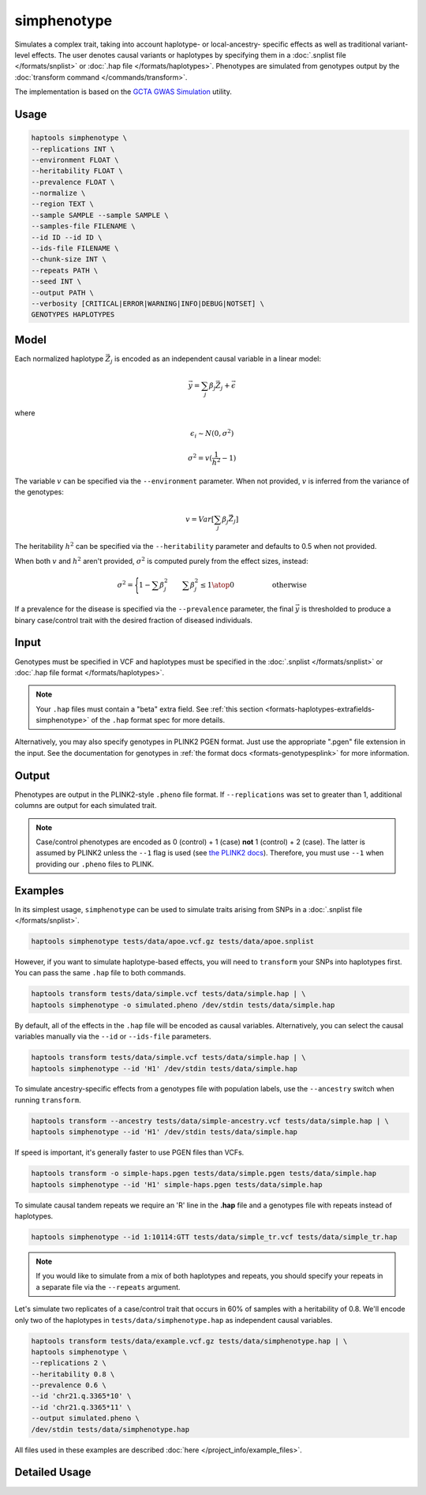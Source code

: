 .. _commands-simphenotype:


simphenotype
============

Simulates a complex trait, taking into account haplotype- or local-ancestry- specific effects as well as traditional variant-level effects. The user denotes causal variants or haplotypes by specifying them in a :doc:`.snplist file </formats/snplist>` or :doc:`.hap file </formats/haplotypes>`. Phenotypes are simulated from genotypes output by the :doc:`transform command </commands/transform>`.

The implementation is based on the `GCTA GWAS Simulation <https://yanglab.westlake.edu.cn/software/gcta/#GWASSimulation>`_ utility.

Usage
~~~~~
.. code-block:: bash

   haptools simphenotype \
   --replications INT \
   --environment FLOAT \
   --heritability FLOAT \
   --prevalence FLOAT \
   --normalize \
   --region TEXT \
   --sample SAMPLE --sample SAMPLE \
   --samples-file FILENAME \
   --id ID --id ID \
   --ids-file FILENAME \
   --chunk-size INT \
   --repeats PATH \
   --seed INT \
   --output PATH \
   --verbosity [CRITICAL|ERROR|WARNING|INFO|DEBUG|NOTSET] \
   GENOTYPES HAPLOTYPES

Model
~~~~~
Each normalized haplotype :math:`\vec{Z_j}` is encoded as an independent causal variable in a linear model:

.. math::

   \vec{y} = \sum_j \beta_j \vec{Z_j} + \vec \epsilon

where

.. math::

   \epsilon_i \sim N(0, \sigma^2)

.. math::

   \sigma^2 = v (\frac 1 {h^2} - 1)

The variable :math:`v` can be specified via the ``--environment`` parameter. When not provided, :math:`v` is inferred from the variance of the genotypes:

.. math::

   v = Var[\sum_j \beta_j \vec{Z_j}]

The heritability :math:`h^2` can be specified via the ``--heritability`` parameter and defaults to 0.5 when not provided.

When both :math:`v` and :math:`h^2` aren't provided, :math:`\sigma^2` is computed purely from the effect sizes, instead:

.. math::

   \sigma^2 = \Biggl \lbrace {1 - \sum \beta_j^2 \quad \quad {\sum \beta_j^2 \le 1} \atop 0 \quad \quad \quad \quad \quad \text{ otherwise }}

If a prevalence for the disease is specified via the ``--prevalence`` parameter, the final :math:`\vec{y}` is thresholded to produce a binary case/control trait with the desired fraction of diseased individuals.

Input
~~~~~
Genotypes must be specified in VCF and haplotypes must be specified in the :doc:`.snplist </formats/snplist>` or :doc:`.hap file format </formats/haplotypes>`.

.. note::
   Your ``.hap`` files must contain a "beta" extra field. See :ref:`this section <formats-haplotypes-extrafields-simphenotype>` of the ``.hap`` format spec for more details.

Alternatively, you may also specify genotypes in PLINK2 PGEN format. Just use the appropriate ".pgen" file extension in the input. See the documentation for genotypes in :ref:`the format docs <formats-genotypesplink>` for more information.

Output
~~~~~~
Phenotypes are output in the PLINK2-style ``.pheno`` file format. If ``--replications`` was set to greater than 1, additional columns are output for each simulated trait.

.. note::
   Case/control phenotypes are encoded as 0 (control) + 1 (case) **not** 1 (control) + 2 (case). The latter is assumed by PLINK2 unless the ``--1`` flag is used (see `the PLINK2 docs <https://www.cog-genomics.org/plink/2.0/input#input_missing_phenotype>`_). Therefore, you must use ``--1`` when providing our ``.pheno`` files to PLINK.

Examples
~~~~~~~~
In its simplest usage, ``simphenotype`` can be used to simulate traits arising from SNPs in a :doc:`.snplist file </formats/snplist>`.

.. code-block:: bash

   haptools simphenotype tests/data/apoe.vcf.gz tests/data/apoe.snplist

However, if you want to simulate haplotype-based effects, you will need to ``transform`` your SNPs into haplotypes first. You can pass the same ``.hap`` file to both commands.

.. code-block:: bash

   haptools transform tests/data/simple.vcf tests/data/simple.hap | \
   haptools simphenotype -o simulated.pheno /dev/stdin tests/data/simple.hap

By default, all of the effects in the ``.hap`` file will be encoded as causal variables. Alternatively, you can select the causal variables manually via the ``--id`` or ``--ids-file`` parameters.

.. code-block:: bash

   haptools transform tests/data/simple.vcf tests/data/simple.hap | \
   haptools simphenotype --id 'H1' /dev/stdin tests/data/simple.hap

To simulate ancestry-specific effects from a genotypes file with population labels, use the ``--ancestry`` switch when running ``transform``.

.. code-block:: bash

   haptools transform --ancestry tests/data/simple-ancestry.vcf tests/data/simple.hap | \
   haptools simphenotype --id 'H1' /dev/stdin tests/data/simple.hap

If speed is important, it's generally faster to use PGEN files than VCFs.

.. code-block:: bash

   haptools transform -o simple-haps.pgen tests/data/simple.pgen tests/data/simple.hap
   haptools simphenotype --id 'H1' simple-haps.pgen tests/data/simple.hap

To simulate causal tandem repeats we require an 'R' line in the **.hap** file and a genotypes file with repeats instead of haplotypes.

.. code-block:: bash

   haptools simphenotype --id 1:10114:GTT tests/data/simple_tr.vcf tests/data/simple_tr.hap

.. note::
   If you would like to simulate from a mix of both haplotypes and repeats, you should specify your repeats in a separate file via the ``--repeats`` argument.

Let's simulate two replicates of a case/control trait that occurs in 60% of samples with a heritability of 0.8. We'll encode only two of the haplotypes in ``tests/data/simphenotype.hap`` as independent causal variables.

.. code-block:: bash

   haptools transform tests/data/example.vcf.gz tests/data/simphenotype.hap | \
   haptools simphenotype \
   --replications 2 \
   --heritability 0.8 \
   --prevalence 0.6 \
   --id 'chr21.q.3365*10' \
   --id 'chr21.q.3365*11' \
   --output simulated.pheno \
   /dev/stdin tests/data/simphenotype.hap

All files used in these examples are described :doc:`here </project_info/example_files>`.

Detailed Usage
~~~~~~~~~~~~~~

.. click:: haptools.__main__:main
   :prog: haptools
   :nested: full
   :commands: simphenotype
